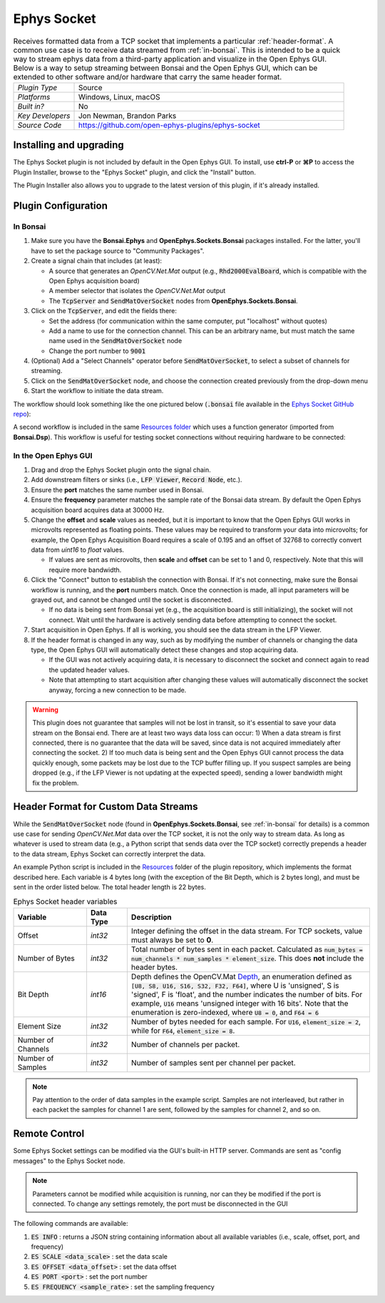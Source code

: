 .. _ephyssocket:
.. role:: raw-html-m2r(raw)
   :format: html

#####################
Ephys Socket
#####################

.. image:: ../../_static/images/plugins/ephyssocket/ephyssocket-01.png
  :alt: Annotated Ephys Socket Editor

.. csv-table:: Receives formatted data from a TCP socket that implements a particular :ref:`header-format`. A common use case is to receive data streamed from :ref:`in-bonsai`. This is intended to be a quick way to stream ephys data from a third-party application and visualize in the Open Ephys GUI. Below is a way to setup streaming between Bonsai and the Open Ephys GUI, which can be extended to other software and/or hardware that carry the same header format.
   :widths: 18, 80

   "*Plugin Type*", "Source"
   "*Platforms*", "Windows, Linux, macOS"
   "*Built in?*", "No"
   "*Key Developers*", "Jon Newman, Brandon Parks"
   "*Source Code*", "https://github.com/open-ephys-plugins/ephys-socket"

Installing and upgrading
###########################

The Ephys Socket plugin is not included by default in the Open Ephys GUI. To install, use **ctrl-P** or **⌘P** to access the Plugin Installer, browse to the "Ephys Socket" plugin, and click the "Install" button.

The Plugin Installer also allows you to upgrade to the latest version of this plugin, if it's already installed.

Plugin Configuration
######################

.. _in-bonsai:

In Bonsai
-----------

#. Make sure you have the **Bonsai.Ephys** and **OpenEphys.Sockets.Bonsai** packages installed. For the latter, you'll have to set the package source to "Community Packages".

#. Create a signal chain that includes (at least):

   * A source that generates an `OpenCV.Net.Mat` output (e.g., :code:`Rhd2000EvalBoard`, which is compatible with the Open Ephys acquisition board)

   * A member selector that isolates the `OpenCV.Net.Mat` output

   * The :code:`TcpServer` and :code:`SendMatOverSocket` nodes from **OpenEphys.Sockets.Bonsai**.

#. Click on the :code:`TcpServer`, and edit the fields there:

   * Set the address (for communication within the same computer, put "localhost" without quotes)

   * Add a name to use for the connection channel. This can be an arbitrary name, but must match the same name used in the :code:`SendMatOverSocket` node

   * Change the port number to :code:`9001`

#. (Optional) Add a "Select Channels" operator before :code:`SendMatOverSocket`, to select a subset of channels for streaming.

#. Click on the :code:`SendMatOverSocket` node, and choose the connection created previously from the drop-down menu

#. Start the workflow to initiate the data stream.

The workflow should look something like the one pictured below (:code:`.bonsai` file available in the `Ephys Socket GitHub repo <https://github.com/open-ephys-plugins/ephys-socket/tree/main/Resources>`__):

.. image:: ../../_static/images/plugins/ephyssocket/ephyssocket-02.png
  :alt: A compatible Bonsai workflow using hardware


A second workflow is included in the same `Resources folder <https://github.com/open-ephys-plugins/ephys-socket/tree/main/Resources>`__ which uses a function generator (imported from **Bonsai.Dsp**). This workflow is useful for testing socket connections without requiring hardware to be connected:

.. image:: ../../_static/images/plugins/ephyssocket/ephyssocket-03.png
  :alt: A compatible Bonsai workflow using a function generator


In the Open Ephys GUI
-----------------------

#. Drag and drop the Ephys Socket plugin onto the signal chain.

#. Add downstream filters or sinks (i.e., :code:`LFP Viewer`, :code:`Record Node`, etc.).

#. Ensure the **port** matches the same number used in Bonsai.

#. Ensure the **frequency** parameter matches the sample rate of the Bonsai data stream. By default the Open Ephys acquisition board acquires data at 30000 Hz.

#. Change the **offset** and **scale** values as needed, but it is important to know that the Open Ephys GUI works in microvolts represented as floating points. These values may be required to transform your data into microvolts; for example, the Open Ephys Acquisition Board requires a scale of 0.195 and an offset of 32768 to correctly convert data from `uint16` to `float` values. 

   * If values are sent as microvolts, then **scale** and **offset** can be set to 1 and 0, respectively. Note that this will require more bandwidth.

#. Click the "Connect" button to establish the connection with Bonsai. If it's not connecting, make sure the Bonsai workflow is running, and the **port** numbers match. Once the connection is made, all input parameters will be grayed out, and cannot be changed until the socket is disconnected.

   * If no data is being sent from Bonsai yet (e.g., the acquisition board is still initializing), the socket will not connect. Wait until the hardware is actively sending data before attempting to connect the socket.

#. Start acquisition in Open Ephys. If all is working, you should see the data stream in the LFP Viewer.

#. If the header format is changed in any way, such as by modifying the number of channels or changing the data type, the Open Ephys GUI will automatically detect these changes and stop acquiring data.

   * If the GUI was not actively acquiring data, it is necessary to disconnect the socket and connect again to read the updated header values.
   
   * Note that attempting to start acquisition after changing these values will automatically disconnect the socket anyway, forcing a new connection to be made.

.. warning:: This plugin does not guarantee that samples will not be lost in transit, so it's essential to save your data stream on the Bonsai end. There are at least two ways data loss can occur: 1) When a data stream is first connected, there is no guarantee that the data will be saved, since data is not acquired immediately after connecting the socket. 2) If too much data is being sent and the Open Ephys GUI cannot process the data quickly enough, some packets may be lost due to the TCP buffer filling up. If you suspect samples are being dropped (e.g., if the LFP Viewer is not updating at the expected speed), sending a lower bandwidth might fix the problem.

.. _header-format:

Header Format for Custom Data Streams
######################################

While the :code:`SendMatOverSocket` node (found in **OpenEphys.Sockets.Bonsai**, see :ref:`in-bonsai` for details) is a common use case for sending `OpenCV.Net.Mat` data over the TCP socket, it is not the only way to stream data. As long as whatever is used to stream data (e.g., a Python script that sends data over the TCP socket) correctly prepends a header to the data stream, Ephys Socket can correctly interpret the data.

An example Python script is included in the `Resources <https://github.com/open-ephys-plugins/ephys-socket/tree/main/Resources>`__ folder of the plugin repository, which implements the format described here. Each variable is 4 bytes long (with the exception of the Bit Depth, which is 2 bytes long), and must be sent in the order listed below. The total header length is 22 bytes.

.. csv-table:: Ephys Socket header variables
    :widths: 18, 10, 60
    
    "**Variable**", "**Data Type**", "**Description**"
    "Offset", "`int32`", "Integer defining the offset in the data stream. For TCP sockets, value must always be set to **0**."
    "Number of Bytes", "`int32`", "Total number of bytes sent in each packet. Calculated as :code:`num_bytes = num_channels * num_samples * element_size`. This does **not** include the header bytes."
    "Bit Depth", "`int16`", "Depth defines the OpenCV.Mat `Depth <https://github.com/horizongir/opencv.net/blob/main/src/OpenCV.Net/CoreTypes.cs#L93>`__, an enumeration defined as :code:`[U8, S8, U16, S16, S32, F32, F64]`, where U is 'unsigned', S is 'signed', F is 'float', and the number indicates the number of bits. For example, :code:`U16` means 'unsigned integer with 16 bits'. Note that the enumeration is zero-indexed, where :code:`U8 = 0`, and :code:`F64 = 6`"
    "Element Size", "`int32`", "Number of bytes needed for each sample. For :code:`U16`, :code:`element_size = 2`, while for :code:`F64`, :code:`element_size = 8`."
    "Number of Channels", "`int32`", "Number of channels per packet."
    "Number of Samples", "`int32`", "Number of samples sent per channel per packet."

.. note::

    Pay attention to the order of data samples in the example script. Samples are not interleaved, but rather in each packet the samples for channel 1 are sent, followed by the samples for channel 2, and so on.

Remote Control
#################

Some Ephys Socket settings can be modified via the GUI's built-in HTTP server. Commands are sent as "config messages" to the Ephys Socket node.

.. note::

    Parameters cannot be modified while acquisition is running, nor can they be modified if the port is connected. To change any settings remotely, the port must be disconnected in the GUI

The following commands are available:

1. :code:`ES INFO` : returns a JSON string containing information about all available variables (i.e., scale, offset, port, and frequency)
2. :code:`ES SCALE <data_scale>` : set the data scale
3. :code:`ES OFFSET <data_offset>` : set the data offset
4. :code:`ES PORT <port>` : set the port number
5. :code:`ES FREQUENCY <sample_rate>` : set the sampling frequency
